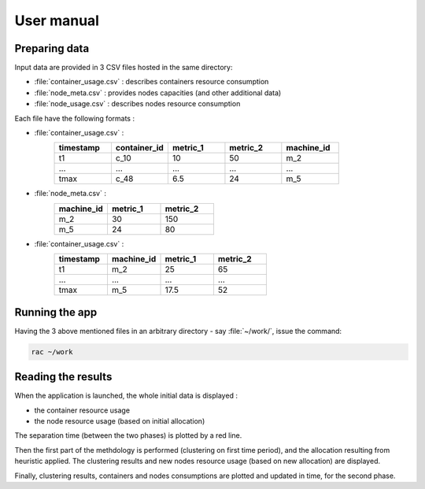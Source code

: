 .. _usermanual:

===========
User manual
===========

Preparing data
==============

Input data are provided in 3 CSV files hosted in the same directory:

- :file:`container_usage.csv` : describes containers resource consumption
- :file:`node_meta.csv` : provides nodes capacities (and other additional data)
- :file:`node_usage.csv` : describes nodes resource consumption

Each file have the following formats :

- :file:`container_usage.csv` :
   .. csv-table::
      :header: "timestamp", "container_id", "metric_1", "metric_2", "machine_id"
      :widths: 15, 15, 15, 15, 15

      "t1", "c_10", 10, 50, "m_2"
      "...", "...", "...", "...", "..."
      "tmax", "c_48", 6.5, 24, "m_5"
- :file:`node_meta.csv` :
   .. csv-table::
      :header: "machine_id", "metric_1", "metric_2"
      :widths: 15, 15, 15

      "m_2", 30, 150
      "m_5", 24, 80
- :file:`container_usage.csv` :
   .. csv-table::
      :header: "timestamp", "machine_id", "metric_1", "metric_2"
      :widths: 15, 15, 15, 15

      "t1", "m_2", 25, 65
      "...", "...", "...", "..."
      "tmax", "m_5", 17.5, 52

Running the app
===============

Having the 3 above mentioned files in an arbitrary directory - say :file:`~/work/`, issue the
command:

.. code:: console

   rac ~/work

.. todo:: Using the application in a Docker container.

Reading the results
===================

When the application is launched, the whole initial data is displayed :

- the container resource usage
- the node resource usage (based on initial allocation)

The separation time (between the two phases) is plotted by a red line.

Then the first part of the methdology is performed (clustering on first time
period), and the allocation resulting from heuristic applied. The clustering
results and new nodes resource usage (based on new allocation) are displayed.

Finally, clustering results, containers and nodes consumptions are plotted and
updated in time, for the second phase.

.. todo:: Explain what happens and how to read the various figures that raise in new windows.
